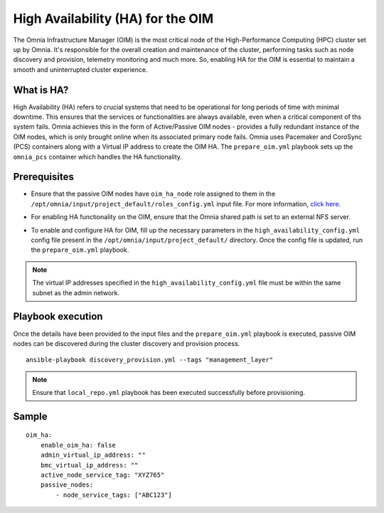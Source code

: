 High Availability (HA) for the OIM
============================================

The Omnia Infrastructure Manager (OIM) is the most critical node of the High-Performance Computing (HPC) cluster set up by Omnia. It's
responsible for the overall creation and maintenance of the cluster, performing tasks such as node discovery and provision, telemetry
monitoring and much more. So, enabling HA for the OIM is essential to maintain a smooth and uninterrupted cluster experience.

What is HA?
------------

High Availability (HA) refers to crucial systems that need to be operational for long periods of time with minimal downtime. This ensures that the services or functionalities
are always available, even when a critical component of ths system fails. Omnia achieves this in the form of Active/Passive OIM nodes - provides a fully redundant 
instance of the OIM nodes, which is only brought online when its associated primary node fails. Omnia uses Pacemaker and CoroSync (PCS) containers along with a Virtual IP address
to create the OIM HA. The ``prepare_oim.yml`` playbook sets up the ``omnia_pcs`` container which handles the HA functionality.

Prerequisites
--------------

* Ensure that the passive OIM nodes have ``oim_ha_node`` role assigned to them in the ``/opt/omnia/input/project_default/roles_config.yml`` input file. For more information, `click here <../composable_roles.html>`_.

* For enabling HA functionality on the OIM, ensure that the Omnia shared path is set to an external NFS server.

* To enable and configure HA for OIM, fill up the necessary parameters in the ``high_availability_config.yml`` config file present in the ``/opt/omnia/input/project_default/`` directory. Once the config file is updated, run the ``prepare_oim.yml`` playbook.

    .. csv-table:: Parameters for OIM HA
        :file: ../../../Tables/oim_ha.csv
        :header-rows: 1
        :keepspace:

.. note:: The virtual IP addresses specified in the ``high_availability_config.yml`` file must be within the same subnet as the admin network.

Playbook execution
--------------------

Once the details have been provided to the input files and the ``prepare_oim.yml`` playbook is executed, passive OIM nodes can be discovered during the cluster discovery and provision process.

::

    ansible-playbook discovery_provision.yml --tags "management_layer"

.. note:: Ensure that ``local_repo.yml`` playbook has been executed successfully before provisioning.

Sample
-------

::

    oim_ha:
        enable_oim_ha: false
        admin_virtual_ip_address: ""
        bmc_virtual_ip_address: ""
        active_node_service_tag: "XYZ765"
        passive_nodes:
            - node_service_tags: ["ABC123"]